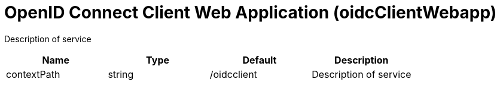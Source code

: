 = +OpenID Connect Client Web Application+ (+oidcClientWebapp+)
:linkcss: 
:page-layout: config
:nofooter: 

+Description of service+

[cols="a,a,a,a",width="100%"]
|===
|Name|Type|Default|Description

|+contextPath+

|string

|+/oidcclient+

|+Description of service+
|===
